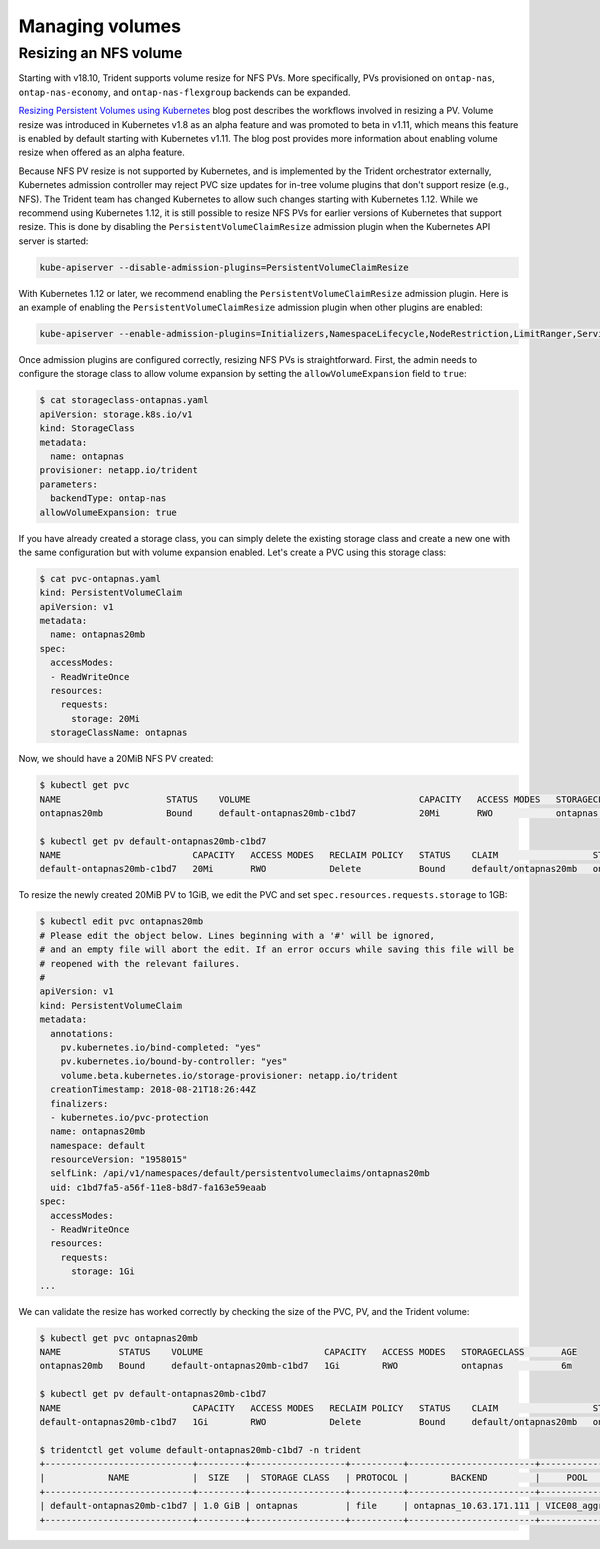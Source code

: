 ################
Managing volumes
################

Resizing an NFS volume
----------------------

Starting with v18.10, Trident supports volume resize for NFS PVs. More 
specifically, PVs provisioned on ``ontap-nas``, ``ontap-nas-economy``,
and ``ontap-nas-flexgroup`` backends can be expanded.

`Resizing Persistent Volumes using Kubernetes`_ blog post describes the
workflows involved in resizing a PV. Volume resize was introduced in
Kubernetes v1.8 as an alpha feature and was promoted to beta in v1.11,
which means this feature is enabled by default starting with Kubernetes
v1.11. The blog post provides more information about enabling volume
resize when offered as an alpha feature.

.. _Resizing Persistent Volumes using Kubernetes: https://kubernetes.io/blog/2018/07/12/resizing-persistent-volumes-using-kubernetes/

Because NFS PV resize is not supported by Kubernetes, and is implemented by the
Trident orchestrator externally, Kubernetes admission controller may reject PVC
size updates for in-tree volume plugins that don't support resize (e.g., NFS).
The Trident team has changed Kubernetes to allow such changes starting
with Kubernetes 1.12. While we recommend using Kubernetes 1.12, it is still
possible to resize NFS PVs for earlier versions of Kubernetes that support
resize. This is done by disabling the ``PersistentVolumeClaimResize`` admission
plugin when the Kubernetes API server is started:

.. code-block:: bash
  
  kube-apiserver --disable-admission-plugins=PersistentVolumeClaimResize


With Kubernetes 1.12 or later, we recommend enabling the ``PersistentVolumeClaimResize``
admission plugin. Here is an example of enabling the ``PersistentVolumeClaimResize``
admission plugin when other plugins are enabled:

.. code-block:: bash
  
  kube-apiserver --enable-admission-plugins=Initializers,NamespaceLifecycle,NodeRestriction,LimitRanger,ServiceAccount,DefaultStorageClass,ResourceQuota,PersistentVolumeClaimResize


Once admission plugins are configured correctly, resizing NFS PVs is
straightforward. First, the admin needs to configure the storage class to
allow volume expansion by setting the ``allowVolumeExpansion`` field to ``true``:

.. code-block:: bash
  
  $ cat storageclass-ontapnas.yaml 
  apiVersion: storage.k8s.io/v1
  kind: StorageClass
  metadata:
    name: ontapnas
  provisioner: netapp.io/trident
  parameters:
    backendType: ontap-nas
  allowVolumeExpansion: true
  
If you have already created a storage class, you can simply delete the existing
storage class and create a new one with the same configuration but with volume
expansion enabled. Let's create a PVC using this storage class:

.. code-block:: bash
  
  $ cat pvc-ontapnas.yaml 
  kind: PersistentVolumeClaim
  apiVersion: v1
  metadata:
    name: ontapnas20mb
  spec:
    accessModes:
    - ReadWriteOnce
    resources:
      requests:
        storage: 20Mi
    storageClassName: ontapnas

Now, we should have a 20MiB NFS PV created:

.. code-block:: bash
  
    $ kubectl get pvc
    NAME                    STATUS    VOLUME                                CAPACITY   ACCESS MODES   STORAGECLASS        AGE
    ontapnas20mb            Bound     default-ontapnas20mb-c1bd7            20Mi       RWO            ontapnas            14s
    
    $ kubectl get pv default-ontapnas20mb-c1bd7
    NAME                         CAPACITY   ACCESS MODES   RECLAIM POLICY   STATUS    CLAIM                  STORAGECLASS       REASON    AGE
    default-ontapnas20mb-c1bd7   20Mi       RWO            Delete           Bound     default/ontapnas20mb   ontapnas                     1m

To resize the newly created 20MiB PV to 1GiB, we edit the PVC and set
``spec.resources.requests.storage`` to 1GB:

.. code-block:: bash

    $ kubectl edit pvc ontapnas20mb
    # Please edit the object below. Lines beginning with a '#' will be ignored,
    # and an empty file will abort the edit. If an error occurs while saving this file will be
    # reopened with the relevant failures.
    #
    apiVersion: v1
    kind: PersistentVolumeClaim
    metadata:
      annotations:
        pv.kubernetes.io/bind-completed: "yes"
        pv.kubernetes.io/bound-by-controller: "yes"
        volume.beta.kubernetes.io/storage-provisioner: netapp.io/trident
      creationTimestamp: 2018-08-21T18:26:44Z
      finalizers:
      - kubernetes.io/pvc-protection
      name: ontapnas20mb
      namespace: default
      resourceVersion: "1958015"
      selfLink: /api/v1/namespaces/default/persistentvolumeclaims/ontapnas20mb
      uid: c1bd7fa5-a56f-11e8-b8d7-fa163e59eaab
    spec:
      accessModes:
      - ReadWriteOnce
      resources:
        requests:
          storage: 1Gi
    ...

We can validate the resize has worked correctly by checking the size of the PVC,
PV, and the Trident volume:

.. code-block:: bash

    $ kubectl get pvc ontapnas20mb
    NAME           STATUS    VOLUME                       CAPACITY   ACCESS MODES   STORAGECLASS       AGE
    ontapnas20mb   Bound     default-ontapnas20mb-c1bd7   1Gi        RWO            ontapnas           6m
    
    $ kubectl get pv default-ontapnas20mb-c1bd7
    NAME                         CAPACITY   ACCESS MODES   RECLAIM POLICY   STATUS    CLAIM                  STORAGECLASS       REASON    AGE
    default-ontapnas20mb-c1bd7   1Gi        RWO            Delete           Bound     default/ontapnas20mb   ontapnas             6m
    
    $ tridentctl get volume default-ontapnas20mb-c1bd7 -n trident
    +----------------------------+---------+------------------+----------+------------------------+--------------+
    |            NAME            |  SIZE   |  STORAGE CLASS   | PROTOCOL |        BACKEND         |     POOL     |
    +----------------------------+---------+------------------+----------+------------------------+--------------+
    | default-ontapnas20mb-c1bd7 | 1.0 GiB | ontapnas         | file     | ontapnas_10.63.171.111 | VICE08_aggr1 |
    +----------------------------+---------+------------------+----------+------------------------+--------------+

